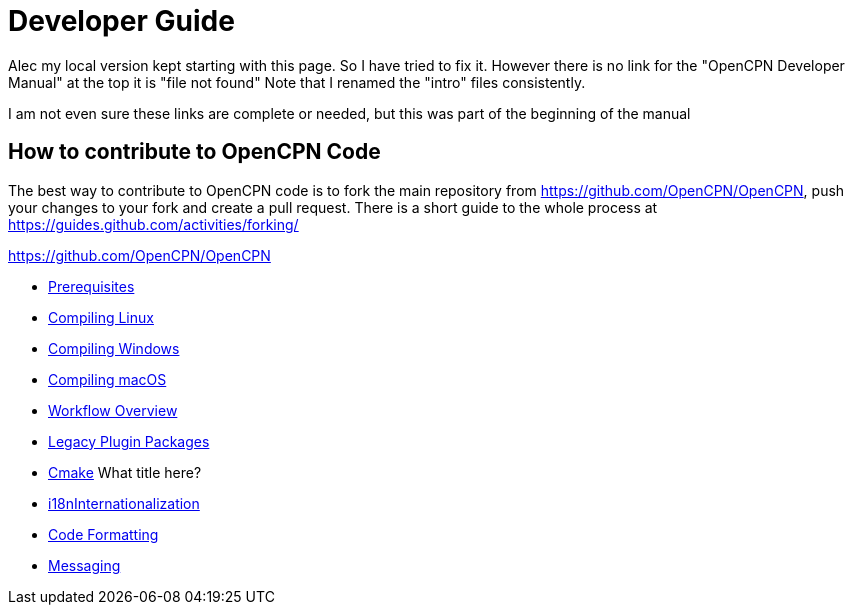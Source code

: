 = Developer Guide

Alec my local version kept starting with this page.
So I have tried to fix it.
However there is no link for the  "OpenCPN Developer Manual" at the top  it is "file not found"
Note that I renamed the "intro" files consistently.


I am not even sure these links are complete or needed, but this was part of the beginning of the manual

== How to contribute to OpenCPN Code

The best way to contribute to OpenCPN code is to fork the main
repository from
https://github.com/OpenCPN/OpenCPN[https://github.com/OpenCPN/OpenCPN],
push your changes to your fork and create a pull request. There is a
short guide to the whole process at  https://guides.github.com/activities/forking/

https://github.com/OpenCPN/OpenCPN

* xref:prerequisites.adoc[Prerequisites]
* xref:compiling_linux.adoc[Compiling Linux]
* xref:compiling_windows.adoc[Compiling Windows]
* xref:compiling_mac_osx.adoc[Compiling macOS]
* xref:pm-overview-workflow.adoc[Workflow Overview]
* xref:legacy-plugins.adoc[Legacy Plugin Packages]
* xref:cmake.adoc[Cmake]  What title here?
* xref:i18n.adoc[i18nInternationalization]
* xref:code_formatting.adoc[Code Formatting]
* xref:messaging.adoc[Messaging]
